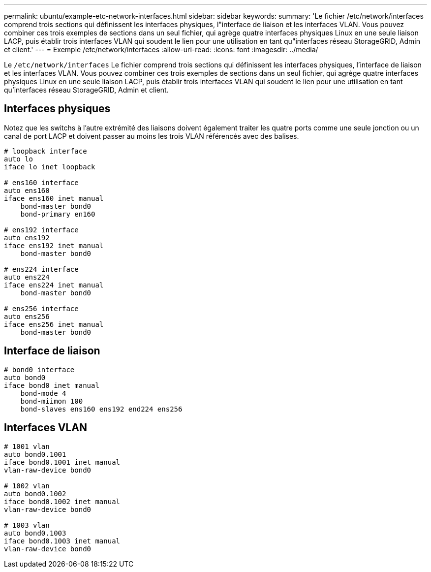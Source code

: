 ---
permalink: ubuntu/example-etc-network-interfaces.html 
sidebar: sidebar 
keywords:  
summary: 'Le fichier /etc/network/interfaces comprend trois sections qui définissent les interfaces physiques, l"interface de liaison et les interfaces VLAN. Vous pouvez combiner ces trois exemples de sections dans un seul fichier, qui agrège quatre interfaces physiques Linux en une seule liaison LACP, puis établir trois interfaces VLAN qui soudent le lien pour une utilisation en tant qu"interfaces réseau StorageGRID, Admin et client.' 
---
= Exemple /etc/network/interfaces
:allow-uri-read: 
:icons: font
:imagesdir: ../media/


[role="lead"]
Le `/etc/network/interfaces` Le fichier comprend trois sections qui définissent les interfaces physiques, l'interface de liaison et les interfaces VLAN. Vous pouvez combiner ces trois exemples de sections dans un seul fichier, qui agrège quatre interfaces physiques Linux en une seule liaison LACP, puis établir trois interfaces VLAN qui soudent le lien pour une utilisation en tant qu'interfaces réseau StorageGRID, Admin et client.



== Interfaces physiques

Notez que les switchs à l'autre extrémité des liaisons doivent également traiter les quatre ports comme une seule jonction ou un canal de port LACP et doivent passer au moins les trois VLAN référencés avec des balises.

[listing]
----
# loopback interface
auto lo
iface lo inet loopback

# ens160 interface
auto ens160
iface ens160 inet manual
    bond-master bond0
    bond-primary en160

# ens192 interface
auto ens192
iface ens192 inet manual
    bond-master bond0

# ens224 interface
auto ens224
iface ens224 inet manual
    bond-master bond0

# ens256 interface
auto ens256
iface ens256 inet manual
    bond-master bond0
----


== Interface de liaison

[listing]
----
# bond0 interface
auto bond0
iface bond0 inet manual
    bond-mode 4
    bond-miimon 100
    bond-slaves ens160 ens192 end224 ens256
----


== Interfaces VLAN

[listing]
----
# 1001 vlan
auto bond0.1001
iface bond0.1001 inet manual
vlan-raw-device bond0

# 1002 vlan
auto bond0.1002
iface bond0.1002 inet manual
vlan-raw-device bond0

# 1003 vlan
auto bond0.1003
iface bond0.1003 inet manual
vlan-raw-device bond0
----
